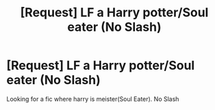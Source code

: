 #+TITLE: [Request] LF a Harry potter/Soul eater (No Slash)

* [Request] LF a Harry potter/Soul eater (No Slash)
:PROPERTIES:
:Author: KuroDjin
:Score: 3
:DateUnix: 1483084714.0
:DateShort: 2016-Dec-30
:FlairText: Request
:END:
Looking for a fic where harry is meister(Soul Eater). No Slash

